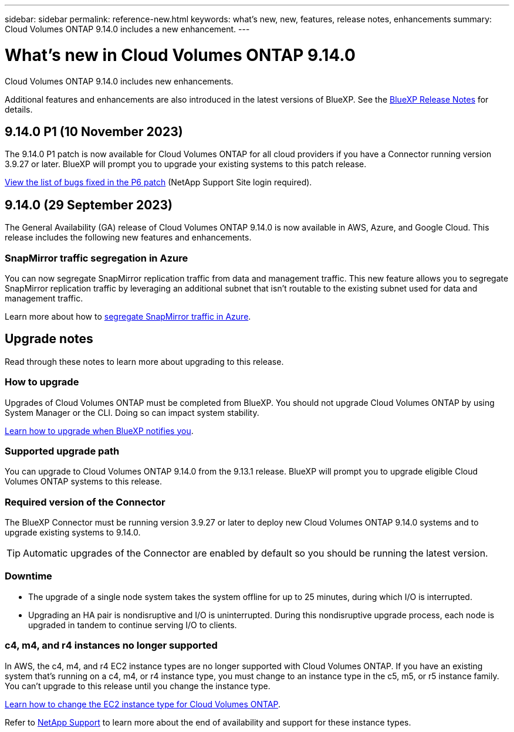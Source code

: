---
sidebar: sidebar
permalink: reference-new.html
keywords: what's new, new, features, release notes, enhancements
summary: Cloud Volumes ONTAP 9.14.0 includes a new enhancement.
---

= What's new in Cloud Volumes ONTAP 9.14.0 
:hardbreaks:
:nofooter:
:icons: font
:linkattrs:
:imagesdir: ./media/

[.lead]
Cloud Volumes ONTAP 9.14.0 includes new enhancements.

Additional features and enhancements are also introduced in the latest versions of BlueXP. See the https://docs.netapp.com/us-en/bluexp-cloud-volumes-ontap/whats-new.html[BlueXP Release Notes^] for details.

== 9.14.0 P1 (10 November 2023)
The 9.14.0 P1 patch is now available for Cloud Volumes ONTAP for all cloud providers if you have a Connector running version 3.9.27 or later. BlueXP will prompt you to upgrade your existing systems to this patch release.

link:https://mysupport.netapp.com/site/products/all/details/cloud-volumes-ontap/downloads-tab/download/62632/9.14.0P1[View the list of bugs fixed in the P6 patch^] (NetApp Support Site login required).

== 9.14.0 (29 September 2023)
The General Availability (GA) release of Cloud Volumes ONTAP 9.14.0 is now available in AWS, Azure, and Google Cloud. This release includes the following new features and enhancements.

=== SnapMirror traffic segregation in Azure
You can now segregate SnapMirror replication traffic from data and management traffic. This new feature allows you to segregate SnapMirror replication traffic by leveraging an additional subnet that isn't routable to the existing subnet used for data and management traffic. 

Learn more about how to link:https://docs.netapp.com/us-en/bluexp-cloud-volumes-ontap/task-segregate-snapmirror-azure.html[segregate SnapMirror traffic in Azure^].

== Upgrade notes

Read through these notes to learn more about upgrading to this release.

=== How to upgrade

Upgrades of Cloud Volumes ONTAP must be completed from BlueXP. You should not upgrade Cloud Volumes ONTAP by using System Manager or the CLI. Doing so can impact system stability.

link:http://docs.netapp.com/us-en/bluexp-cloud-volumes-ontap/task-updating-ontap-cloud.html[Learn how to upgrade when BlueXP notifies you^].

=== Supported upgrade path

You can upgrade to Cloud Volumes ONTAP 9.14.0 from the 9.13.1 release. BlueXP will prompt you to upgrade eligible Cloud Volumes ONTAP systems to this release.

=== Required version of the Connector

The BlueXP Connector must be running version 3.9.27 or later to deploy new Cloud Volumes ONTAP 9.14.0 systems and to upgrade existing systems to 9.14.0.

TIP: Automatic upgrades of the Connector are enabled by default so you should be running the latest version.

=== Downtime

* The upgrade of a single node system takes the system offline for up to 25 minutes, during which I/O is interrupted.

* Upgrading an HA pair is nondisruptive and I/O is uninterrupted. During this nondisruptive upgrade process, each node is upgraded in tandem to continue serving I/O to clients.

=== c4, m4, and r4 instances no longer supported

In AWS, the c4, m4, and r4 EC2 instance types are no longer supported with Cloud Volumes ONTAP. If you have an existing system that's running on a c4, m4, or r4 instance type, you must change to an instance type in the c5, m5, or r5 instance family. You can't upgrade to this release until you change the instance type.
 
link:https://docs.netapp.com/us-en/bluexp-cloud-volumes-ontap/task-change-ec2-instance.html[Learn how to change the EC2 instance type for Cloud Volumes ONTAP^].

Refer to link:https://mysupport.netapp.com/info/communications/ECMLP2880231.html[NetApp Support^] to learn more about the end of availability and support for these instance types. 

